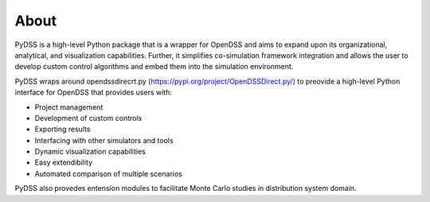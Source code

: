 ﻿About
=======

PyDSS is a high-level Python package that is a wrapper for OpenDSS and aims to expand upon its organizational, analytical, and visualization capabilities. Further, it simplifies co-simulation framework integration and allows the user to develop custom control algorithms and embed them into the simulation environment.

PyDSS  wraps around opendssdirecrt.py (https://pypi.org/project/OpenDSSDirect.py/) to preovide a high-level  Python  interface  for  OpenDSS  that  provides  users  with:  

- Project  management

- Development  of  custom  controls

- Exporting  results

- Interfacing  with  other  simulators  and  tools

- Dynamic visualization capabilities

- Easy extendibility

- Automated comparison of multiple scenarios

PyDSS also provedes entension modules to facilitate Monte Carlo studies in distribution system domain. 
